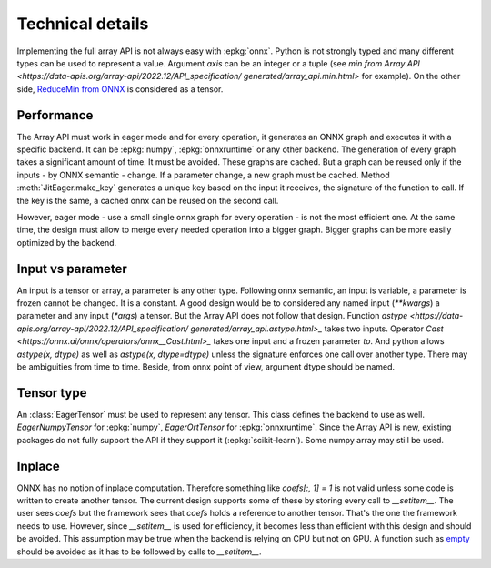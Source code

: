 
Technical details
=================

Implementing the full array API is not always easy with :epkg:`onnx`.
Python is not strongly typed and many different types can be used
to represent a value. Argument *axis* can be an integer or a tuple
(see `min from Array API
<https://data-apis.org/array-api/2022.12/API_specification/
generated/array_api.min.html>`
for example). On the other side, `ReduceMin from ONNX
<https://onnx.ai/onnx/operators/onnx__ReduceMin.html>`_
is considered as a tensor.

Performance
+++++++++++

The Array API must work in eager mode and for every operation,
it generates an ONNX graph and executes it with a specific
backend. It can be :epkg:`numpy`, :epkg:`onnxruntime` or any other
backend. The generation of every graph takes a significant amount of time.
It must be avoided. These graphs are cached. But a graph can be reused
only if the inputs - by ONNX semantic - change. If a parameter change,
a new graph must be cached. Method :meth:`JitEager.make_key`
generates a unique key based on the input it receives,
the signature of the function to call. If the key is the same,
a cached onnx can be reused on the second call.

However, eager mode - use a small single onnx graph for every operation -
is not the most efficient one. At the same time, the design must allow
to merge every needed operation into a bigger graph.
Bigger graphs can be more easily optimized by the backend.

Input vs parameter
++++++++++++++++++

An input is a tensor or array, a parameter is any other type.
Following onnx semantic, an input is variable, a parameter is frozen
cannot be changed. It is a constant. A good design would be 
to considered any named input (`**kwargs`) a parameter and
any input (`*args`) a tensor. But the Array API does not follow that
design. Function `astype
<https://data-apis.org/array-api/2022.12/API_specification/
generated/array_api.astype.html>_`
takes two inputs. Operator `Cast
<https://onnx.ai/onnx/operators/onnx__Cast.html>_`
takes one input and a frozen parameter `to`.
And python allows `astype(x, dtype)` as well as `astype(x, dtype=dtype)`
unless the signature enforces one call over another type.
There may be ambiguities from time to time.
Beside, from onnx point of view, argument dtype should be named.

Tensor type
+++++++++++

An :class:`EagerTensor` must be used to represent any tensor.
This class defines the backend to use as well.
`EagerNumpyTensor` for :epkg:`numpy`, `EagerOrtTensor`
for :epkg:`onnxruntime`. Since the Array API is new, 
existing packages do not fully support the API if they support it
(:epkg:`scikit-learn`). Some numpy array may still be used.

Inplace
+++++++

ONNX has no notion of inplace computation. Therefore something
like `coefs[:, 1] = 1` is not valid unless some code is written
to create another tensor. The current design supports some of these
by storing every call to `__setitem__`. The user sees `coefs`
but the framework sees that `coefs` holds a reference to another
tensor. That's the one the framework needs to use. However, since
`__setitem__` is used for efficiency, it becomes less than efficient
with this design and should be avoided. This assumption may be true
when the backend is relying on CPU but not on GPU.
A function such as `empty
<https://data-apis.org/array-api/2022.12/API_specification/
generated/array_api.astype.html>`_ should be avoided as it
has to be followed by calls to `__setitem__`.
